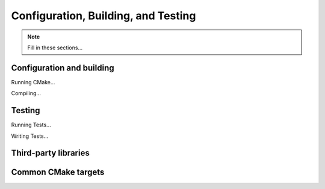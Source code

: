 .. ##
.. ## Copyright (c) 2016, Lawrence Livermore National Security, LLC.
.. ##
.. ## Produced at the Lawrence Livermore National Laboratory.
.. ##
.. ## All rights reserved.
.. ##
.. ## This file cannot be distributed without permission and
.. ## further review from Lawrence Livermore National Laboratory.
.. ##

.. _configbuild-label:

======================================================
Configuration, Building, and Testing
======================================================

.. note :: Fill in these sections...


.. _build-label:

--------------------------
Configuration and building
--------------------------

Running CMake...

Compiling...


.. _testing-label:

--------------------------
Testing
--------------------------

Running Tests...

Writing Tests...


.. _tpl-label:

--------------------------
Third-party libraries
--------------------------


.. _cmaketargets-label:

--------------------------
Common CMake targets
--------------------------

